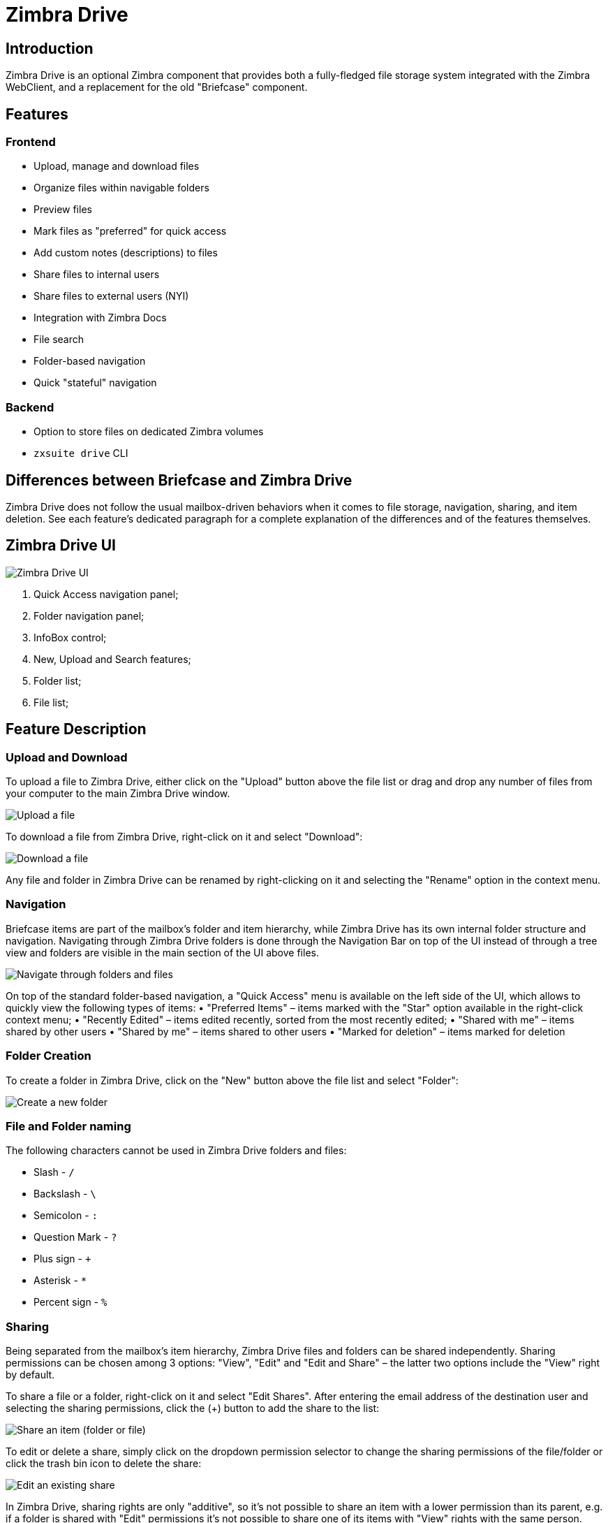 :zdrivev2-name: Zimbra Drive
= {zdrivev2-name}

== Introduction
{zdrivev2-name} is an optional Zimbra component that provides both a fully-fledged file storage system integrated with the Zimbra WebClient, and a replacement for the old "Briefcase" component.

== Features
=== Frontend
* Upload, manage and download files
* Organize files within navigable folders
* Preview files
* Mark files as "preferred" for quick access
* Add custom notes (descriptions) to files
* Share files to internal users
* Share files to external users (NYI)
* Integration with Zimbra Docs
* File search
* Folder-based navigation
* Quick "stateful" navigation

=== Backend
* Option to store files on dedicated Zimbra volumes
* `zxsuite drive` CLI

== Differences between Briefcase and {zdrivev2-name}
{zdrivev2-name} does not follow the usual mailbox-driven behaviors when it comes to file storage, navigation, sharing, and item deletion.
See each feature’s dedicated paragraph for a complete explanation of the differences and of the features themselves.

== {zdrivev2-name} UI

image::drive_ui.png[{zdrivev2-name} UI]

. Quick Access navigation panel;
. Folder navigation panel;
. InfoBox control;
. New, Upload and Search features;
. Folder list;
. File list;

== Feature Description

=== Upload and Download
To upload a file to {zdrivev2-name}, either click on the "Upload" button above the file list or drag and drop any number of files from your computer to the main {zdrivev2-name} window.

image::drive_upload.png[Upload a file]

To download a file from {zdrivev2-name}, right-click on it and select "Download":

image::drive_download.png[Download a file]

Any file and folder in {zdrivev2-name} can be renamed by right-clicking on it and selecting the "Rename" option in the context menu.

=== Navigation
Briefcase items are part of the mailbox’s folder and item hierarchy, while {zdrivev2-name} has its own internal folder structure and navigation.
Navigating through {zdrivev2-name} folders is done through the Navigation Bar on top of the UI instead of through a tree view and folders are visible in the main section of the UI above files.

image::drive_navigation.png[Navigate through folders and files]

On top of the standard folder-based navigation, a "Quick Access" menu is available on the left side of the UI, which allows to quickly view the following types of items:
• "Preferred Items" – items marked with the "Star" option available in the right-click context menu;
• "Recently Edited" – items edited recently, sorted from the most recently edited;
• "Shared with me" – items shared by other users
• "Shared by me" – items shared to other users
• "Marked for deletion" – items marked for deletion

=== Folder Creation
To create a folder in {zdrivev2-name}, click on the "New" button above the file list and select "Folder":

image::drive_newfolder.png[Create a new folder]

=== File and Folder naming
The following characters cannot be used in {zdrivev2-name} folders and files:

* Slash - `/`
* Backslash - `\`
* Semicolon - `:`
* Question Mark - `?`
* Plus sign - `+`
* Asterisk - `*`
* Percent sign - `%`

=== Sharing
Being separated from the mailbox’s item hierarchy, {zdrivev2-name} files and folders can be shared independently.
Sharing permissions can be chosen among 3 options: "View", "Edit" and "Edit and Share" – the latter two options include the "View" right by default.

To share a file or a folder, right-click on it and select "Edit Shares". After entering the email address of the destination user and selecting the sharing permissions, click the (+) button to add the share to the list:

image::drive_addshare.png[Share an item (folder or file)]

To edit or delete a share, simply click on the dropdown permission selector to change the sharing permissions of the file/folder or click the trash bin icon to delete the share:

image::drive_editshare.png[Edit an existing share]

In {zdrivev2-name}, sharing rights are only "additive", so it’s not possible to share an item with a lower permission than its parent, e.g. if a folder is shared with "Edit" permissions it’s not possible to share one of its items with "View" rights with the same person.

=== Item Deletion
When deleted, {zdrivev2-name} items are not put into the Trash like every other item type in Zimbra, as such items are marked for deletion instead.
To mark a file or a folder for deletion, right-click on it and select "Mark for Deletion":

image::drive_deletefile.png[Mark an item for deletion]

Items marked for deletion are displayed on the bottom of the file list with a strikethrough line and can be deleted permanently clicking on the "Delete Permanently" entry within the right-click context menu of a file marked for deletion while the "Restore" entry will unmark the file:

image::drive_restorepermdelete.png[Restore or permanently delete a file]

While any user with "Edit" or "Edit and Share" rights on an item or folder can mark it for deletion, only the original owner can delete it permanently.

Items marked for deletion cannot be accessed, so should a user try to do so a pop-up message will ask whether to restore the item and access it or to stop the attempt and leave it as marked for deletion.

=== InfoBox
The InfoBox is a collapsible element that contains all information and controls for the selected file or folder, as well as a preview of the file itself if in a compatible format (pictures, PDFs and more).

To display the Infobox, click on the "(i)" button on the top-right of the {zdrivev2-name} UI:

image::drive_infobutton.png[Open the InfoBox]

The infobox will appear on the right side of the screen:

image::drive_infobox.png[The InfoBox]

Top-to-bottom, the InfoBox contains:

* The name of the selected file
* The preview of the file (or a format icon for unsupported formats)
* All action items available in the right-click context menu
* Share information
* Creation and edit information
* A customizable "Description" field

== Technical information
=== File Storage
While Briefcase files are stored as mail-like items within the mailbox’s folder tree, {zdrivev2-name} features a detached folder hierarchy based on nodes: thus, {zdrivev2-name} folders do not appear as mailbox folders (e.g. in the output of `zmmailbox getAllFolders`).
{zdrivev2-name} metadata are stored in a dedicated HSQL Database while all files (including previous file versions and file previews) are stored in a dedicated folder within a volume’s root.
File naming is now hash-based instead of id-based to achieve native deduplication, compression rules follow the volume’s settings

e.g.
Filesystem path for a briefcase file: /opt/zimbra/store/0/[mID]/msg/0/[itemid]-[revision].msg
Filesystem path for a {zdrivev2-name} file: /opt/zimbra/store/drive/[hash]-[revision].[extension]

=== Volumes
As of this release, {zdrivev2-name} files are stored in the Current Primary volume as any other item.

Integration with Zimbra Docs
If the Zimbra Docs zimlet is correctly installed, dedicated document options will appear in the "New" button above the file list:

image::drive_docsintegration.png[Create documents with Zimbra Docs]

When right-clicking on a compatible file, an "Open with Docs" option will also appear:

image::drive_openwithdocs.png[Open files stored in {zdrivev2-name} with Zimbra Docs]

Furthermore, Zimbra Docs will also allow for previews of compatible document formats to be displayed in the InfoBox.

=== URLs and Ports
To build URLs and links (e.g. for External Shares) {zdrivev2-name} uses the default Zimbra settings for the domain of the account in use - the `zimbraPublicServiceHostname` property is used for the URL itself while the `zimbraPublicServicePort` property is used for the port.

Should any of the two not be set up, the system will always fall back to the `zimbraServiceHostname` and `zimbraMailPort` or `zimbraMailSSLPort` server-level properties.

== {zdrivev2-name} Backup and HSM
=== Backup NG
{zdrivev2-name} files are included in Backup NG, and both the RealTime Scanner and the SmartScan are aware of those and no additional actions must be taken in order to ensure the files' safety.

The Restore on New Account and External Restore modes will also restore {zdrivev2-name} files, while other restore modes such as the Undelete Restore do not operate on such files.

=== HSM NG
{zdrivev2-name} can store its data on a different volume than the default Current Primary one, and HSM policies can move {zdrivev2-name} files onto a different volume than the Current Secondary one, thus effectively allowing independent storage management for {zdrivev2-name} files.

When an HSM policy is applied, {zdrivev2-name} files will be handled under the "document" item type.

This setting is applied at the server level so that different mailbox servers can use different volumes.

=== Setting the {zdrivev2-name} Primary volume
To set the {zdrivev2-name} Primary volume, first find out the volumeID of the target volume by running `zxsuite hsm getAllVolumes`.

Once the volumeID has been identified, simply run

```
zxsuite config server set `zmhostname` attribute driveStore value [volumeID]
```

(where [volumeID] is the ID found with the previous command)

=== Setting the {zdrivev2-name} Secondary volume
To set the {zdrivev2-name} Secondary volume, find out the volumeID of the target volume as described in the previous paragraph and then run the following command

```
zxsuite config server set `zmhostname` attribute driveSecondaryStore value [volumeID]
```

== {zdrivev2-name} Installation and Migration

=== Manually Install or Upgrade `zimbra-drive-ng`

. As the `root` user, instruct `yum` to install the package.

 yum install zimbra-drive-ng

. Switch to user `zimbra`.

 su - zimbra

. Restart the Zimbra mailbox service for changes to take effect.

 zmmailboxdctl restart
 zxsuite config server set `zmhostname` attribute driveAllowOnUnsupportedZimbraVersion value true
 zxsuite drive doStartService module

=== Briefcase Migration
Briefcase data can be migrated to {zdrivev2-name} using the dedicated `doImport` CLI command:

```
zimbra@test:~$ zxsuite drive doImport

Syntax:
   zxsuite drive doImport {john@example.com,test.com[,...]} [attr1 value1 [attr2 value2...]]
```
The command accepts a comma-separated list of targets to migrate, which can be either mailboxes or domains, and different target types can be used on the same command.

The following attributes can be used to customize the migration:

[options="header"]
|===
|NAME                      |TYPE           |EXPECTED VALUES                   |DEFAULT |DESCRIPTION
|targets(M)                |String[,..]    |john@example.com,test.com[,...]    ||Comma separated list of targets to migrate
|dryRun(O)                 |Boolean        |true or false                         |false |Only perform a test run without affecting the data
|allVersions(O)            |Boolean        |true or false                         |false |Migrate all versions of every file
|deleteSources(O)          |Boolean        |true or false                         |false |Delete migrated files from the Briefcase
|overwrite(O)              |Boolean        |true or false                         |false |Overwrite existing files
|showIgnoredAccounts(O)    |Boolean        |true or false                         |false |
|ignoreQuota(O)            |Boolean        |true or false                         |false |Ignore mailbox quota when migrating
|===
